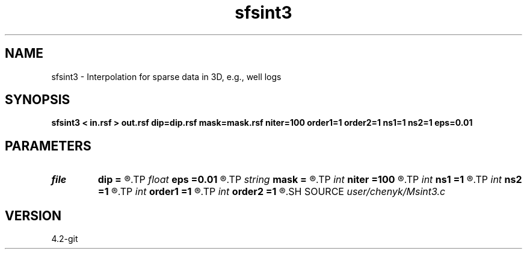 .TH sfsint3 1  "APRIL 2023" Madagascar "Madagascar Manuals"
.SH NAME
sfsint3 \- Interpolation for sparse data in 3D, e.g., well logs 
.SH SYNOPSIS
.B sfsint3 < in.rsf > out.rsf dip=dip.rsf mask=mask.rsf niter=100 order1=1 order2=1 ns1=1 ns2=1 eps=0.01
.SH PARAMETERS
.PD 0
.TP
.I file   
.B dip
.B =
.R  	auxiliary input file name
.TP
.I float  
.B eps
.B =0.01
.R  	regularization
.TP
.I string 
.B mask
.B =
.R  	auxiliary input file name
.TP
.I int    
.B niter
.B =100
.R  	number of iterations
.TP
.I int    
.B ns1
.B =1
.R  
.TP
.I int    
.B ns2
.B =1
.R  	smoothing radius
.TP
.I int    
.B order1
.B =1
.R  
.TP
.I int    
.B order2
.B =1
.R  	accuracy order
.SH SOURCE
.I user/chenyk/Msint3.c
.SH VERSION
4.2-git
